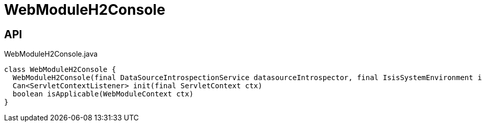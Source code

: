 = WebModuleH2Console
:Notice: Licensed to the Apache Software Foundation (ASF) under one or more contributor license agreements. See the NOTICE file distributed with this work for additional information regarding copyright ownership. The ASF licenses this file to you under the Apache License, Version 2.0 (the "License"); you may not use this file except in compliance with the License. You may obtain a copy of the License at. http://www.apache.org/licenses/LICENSE-2.0 . Unless required by applicable law or agreed to in writing, software distributed under the License is distributed on an "AS IS" BASIS, WITHOUT WARRANTIES OR  CONDITIONS OF ANY KIND, either express or implied. See the License for the specific language governing permissions and limitations under the License.

== API

[source,java]
.WebModuleH2Console.java
----
class WebModuleH2Console {
  WebModuleH2Console(final DataSourceIntrospectionService datasourceIntrospector, final IsisSystemEnvironment isisSystemEnvironment, final ServiceInjector serviceInjector)
  Can<ServletContextListener> init(final ServletContext ctx)
  boolean isApplicable(WebModuleContext ctx)
}
----

